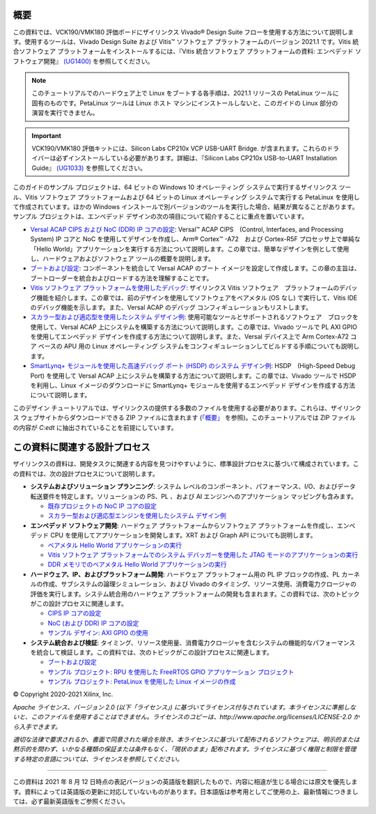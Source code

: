 
============
概要
============

この資料では、VCK190/VMK180 評価ボードにザイリンクス Vivado |reg| Design Suite フローを使用する方法について説明します。使用するツールは、Vivado Design Suite および Vitis |trade| ソフトウェア プラットフォームのバージョン 2021.1 です。Vitis 統合ソフトウェア プラットフォームをインストールするには、『Vitis 統合ソフトウェア プラットフォームの資料: エンベデッド ソフトウェア開発』 `(UG1400) <https://japan.xilinx.com/cgi-bin/docs/rdoc?v=2021.1;d=ug1400-vitis-embedded.pdf>`__ を参照してください。

.. note:: このチュートリアルでのハードウェア上で Linux をブートする各手順は、2021.1 リリースの PetaLinux ツールに固有のものです。PetaLinux ツールは Linux ホスト マシンにインストールしないと、このガイドの Linux 部分の演習を実行できません。

.. important:: VCK190/VMK180 評価キットには、Silicon Labs CP210x VCP USB-UART Bridge. が含まれます。これらのドライバーは必ずインストールしている必要があります。詳細は、『Silicon Labs CP210x USB-to-UART Installation Guide』 `(UG1033) <https://japan.xilinx.com/cgi-bin/docs/bkdoc?k=install;v=latest;d=ug1033-cp210x-usb-uart-install.pdf>`__ を参照してください。

このガイドのサンプル プロジェクトは、64 ビットの Windows 10 オペレーティング システムで実行するザイリンクス ツール、Vitis ソフトウェア プラットフォームおよび 64 ビットの Linux オペレーティング システムで実行する PetaLinux を使用して作成されています。ほかの Windows インストールで別バージョンのツールを実行した場合、結果が異なることがあります。サンプル プロジェクトは、エンベデッド デザインの次の項目について紹介することに重点を置いています。

- `Versal ACAP CIPS および NoC (DDR) IP コアの設定 <../Versal-EDT/docs/2-cips-noc-ip-config.rst>`__: Versal |trade| ACAP CIPS　(Control, Interfaces, and Processing System) IP コアと NoC を使用してデザインを作成し、Arm |reg| Cortex |trade| -A72　および Cortex-R5F プロセッサ上で単純な「Hello World」アプリケーションを実行する方法について説明します。この章では、簡単なデザインを例として使用し、ハードウェアおよびソフトウェア ツールの概要を説明します。

- `ブートおよび設定 <../Versal-EDT/docs/4-boot-and-config.rst>`__: コンポーネントを統合して Versal ACAP のブート イメージを設定して作成します。この章の主旨は、ブートローダーを統合およびロードする方法を理解することです。

- `Vitis ソフトウェア プラットフォームを使用したデバッグ <../Versal-EDT/docs/3-debugging.rst>`__: ザイリンクス Vitis ソフトウェア　プラットフォームのデバッグ機能を紹介します。この章では、前のデザインを使用してソフトウェアをベアメタル (OS なし) で実行して、Vitis IDE のデバッグ機能を示します。また、Versal ACAP のデバッグ コンフィギュレーションもリストします。

- `スカラー型および適応型を使用したシステム デザイン例 <../Versal-EDT/docs/5-system-design-example.rst>`__: 使用可能なツールとサポートされるソフトウェア　ブロックを使用して、Versal ACAP 上にシステムを構築する方法について説明します。この章では、Vivado ツールで PL AXI GPIO を使用してエンベデッド デザインを作成する方法について説明します。また、Versal デバイス上で Arm Cortex-A72 コア ベースの APU 用の Linux オペレーティング システムをコンフィギュレーションしてビルドする手順についても説明します。

- `SmartLynq+ モジュールを使用した高速デバッグ ポート (HSDP) のシステム デザイン例 <../Versal-EDT/docs/6-system-design-example-HSDP.rst>`__: HSDP　(High-Speed Debug Port) を使用して Versal ACAP 上にシステムを構築する方法について説明します。この章では、Vivado ツールで HSDP を利用し、Linux イメージのダウンロードに SmartLynq+ モジュールを使用するエンベデッド デザインを作成する方法について説明します。

このデザイン チュートリアルでは、ザイリンクスの提供する多数のファイルを使用する必要があります。これらは、ザイリンクス ウェブサイトからダウンロードできる ZIP ファイルに含まれます (`「概要」 <../Versal-EDT/docs/1-getting-started.rst>`__ を参照)。このチュートリアルでは ZIP ファイルの内容が `C:\edt` に抽出されていることを前提にしています。

============
この資料に関連する設計プロセス
============

ザイリンクスの資料は、開発タスクに関連する内容を見つけやすいように、標準設計プロセスに基づいて構成されています。この資料では、次の設計プロセスについて説明します。

* **システムおよびソリューション プランニング**: システム レベルのコンポーネント、パフォーマンス、I/O、およびデータ転送要件を特定します。ソリューションの PS、PL 、および AI エンジンへのアプリケーション マッピングも含みます。

  * `既存プロジェクトの NoC IP コアの設定 <../Versal-EDT/docs/2-cips-noc-ip-config.rst#configuring-the-noc-ip-core-in-an-existing-project>`__
  * `スカラー型および適応型エンジンを使用したシステム デザイン例 <../Versal-EDT/docs/5-system-design-example.rst>`__

* **エンベデッド ソフトウェア開発**: ハードウェア プラットフォームからソフトウェア プラットフォームを作成し、エンベデッド CPU を使用してアプリケーションを開発します。XRT および Graph API についても説明します。

  * `ベアメタル Hello World アプリケーションの実行 <../Versal-EDT/docs/2-cips-noc-ip-config.rst#running-a-bare-metal-hello-world-application>`__
  * `Vitis ソフトウェア プラットフォームでのシステム デバッガーを使用した JTAG モードのアプリケーションの実行 <../Versal-EDT/docs/2-cips-noc-ip-config.rst#running-applications-in-the-jtag-mode-using-the-system-debugger-in-the-vitis-software-platform>`__
  * `DDR メモリでのベアメタル Hello World アプリケーションの実行 <../Versal-EDT/docs/2-cips-noc-ip-config.rst#running-a-bare-metal-hello-world-application-on-ddr-memory>`__

* **ハードウェア、IP、およびプラットフォーム開発**: ハードウェア プラットフォーム用の PL IP ブロックの作成、PL カーネルの作成、サブシステムの論理シミュレーション、および Vivado のタイミング、リソース使用、消費電力クロージャの評価を実行します。システム統合用のハードウェア プラットフォームの開発も含まれます。この資料では、次のトピックがこの設計プロセスに関連します。

  * `CIPS IP コアの設定 <../Versal-EDT/docs/2-cips-noc-ip-config.rst#cips-ip-core-configuration>`__
  * `NoC (および DDR) IP コアの設定 <../Versal-EDT/docs/2-cips-noc-ip-config.rst#noc-and-ddr-ip-core-configuration>`__
  * `サンプル デザイン: AXI GPIO の使用 <../Versal-EDT/docs/5-system-design-example.rst#design-example-using-axi-gpio>`__

* **システム統合および検証**: タイミング、リソース使用量、消費電力クロージャを含むシステムの機能的なパフォーマンスを統合して検証します。この資料では、次のトピックがこの設計プロセスに関連します。

  * `ブートおよび設定 <../Versal-EDT/docs/4-boot-and-config.rst>`__
  * `サンプル プロジェクト: RPU を使用した FreeRTOS GPIO アプリケーション プロジェクト <../Versal-EDT/docs/5-system-design-example.rst#example-project-freertos-axi-uartlite-application-project-with-rpu>`__
  * `サンプル プロジェクト: PetaLinux を使用した Linux イメージの作成 <../Versal-EDT/docs/5-system-design-example.rst#example-project-creating-linux-images-using-petalinux>`__

.. |trade|  unicode:: U+02122 .. TRADEMARK SIGN
   :ltrim:
.. |reg|    unicode:: U+000AE .. REGISTERED TRADEMARK SIGN
   :ltrim:

© Copyright 2020-2021 Xilinx, Inc.

*Apache ライセンス、バージョン 2.0 (以下「ライセンス」) に基づいてライセンス付与されています。本ライセンスに準拠しないと、このファイルを使用することはできません。ライセンスのコピーは、http://www.apache.org/licenses/LICENSE-2.0 から入手できます。*

*適切な法律で要求されるか、書面で同意された場合を除き、本ライセンスに基づいて配布されるソフトウェアは、明示的または黙示的を問わず、いかなる種類の保証または条件もなく、「現状のまま」配布されます。ライセンスに基づく権限と制限を管理する特定の言語については、ライセンスを参照してください。*

-----------------------------------------------

この資料は 2021 年 8 月 12 日時点の表記バージョンの英語版を翻訳したもので、内容に相違が生じる場合には原文を優先します。資料によっては英語版の更新に対応していないものがあります。日本語版は参考用としてご使用の上、最新情報につきましては、必ず最新英語版をご参照ください。
